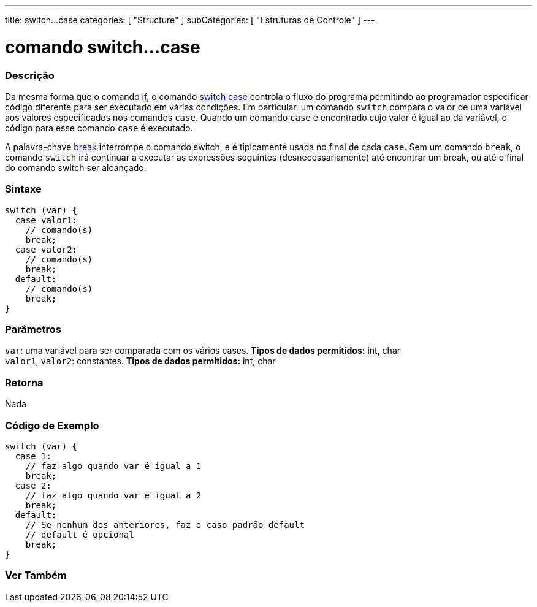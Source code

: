 ---
title: switch...case
categories: [ "Structure" ]
subCategories: [ "Estruturas de Controle" ]
---

= comando switch...case


// OVERVIEW SECTION STARTS
[#overview]
--

[float]
=== Descrição
Da mesma forma que o comando link:../if[if], o comando link:../switchcase[switch case] controla o fluxo do programa permitindo ao programador especificar código diferente para ser executado em várias condições. Em particular, um comando `switch` compara o valor de uma variável aos valores especificados nos comandos `case`. Quando um comando `case` é encontrado cujo valor é igual ao da variável, o código para esse comando `case` é executado.
[%hardbreaks]

A palavra-chave link:../break[break] interrompe o comando switch, e é tipicamente usada no final de cada `case`. Sem um comando `break`, o comando `switch` irá continuar a executar as expressões seguintes (desnecessariamente) até encontrar um break, ou até o final do comando switch ser alcançado.
[%hardbreaks]


[float]
=== Sintaxe
[source,arduino]
----
switch (var) {
  case valor1:
    // comando(s)
    break;
  case valor2:
    // comando(s)
    break;
  default:
    // comando(s)
    break;
}
----


[float]
=== Parâmetros
`var`: uma variável para ser comparada com os vários cases. *Tipos de dados permitidos:* int, char +
`valor1`, `valor2`: constantes. *Tipos de dados permitidos:* int, char

[float]
=== Retorna
Nada

--
// OVERVIEW SECTION ENDS




// HOW TO USE SECTION STARTS
[#howtouse]
--

[float]
=== Código de Exemplo

[source,arduino]
----
switch (var) {
  case 1:
    // faz algo quando var é igual a 1
    break;
  case 2:
    // faz algo quando var é igual a 2
    break;
  default:
    // Se nenhum dos anteriores, faz o caso padrão default
    // default é opcional
    break;
}

----
[%hardbreaks]

--
// HOW TO USE SECTION ENDS




// SEE ALSO SECTIN BEGINS
[#see_also]
--

[float]
=== Ver Também
[role="language"]

--
// SEE ALSO SECTION ENDS
